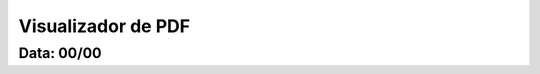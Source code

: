 ===========================
Visualizador de PDF
===========================

---------------
Data: 00/00
---------------


